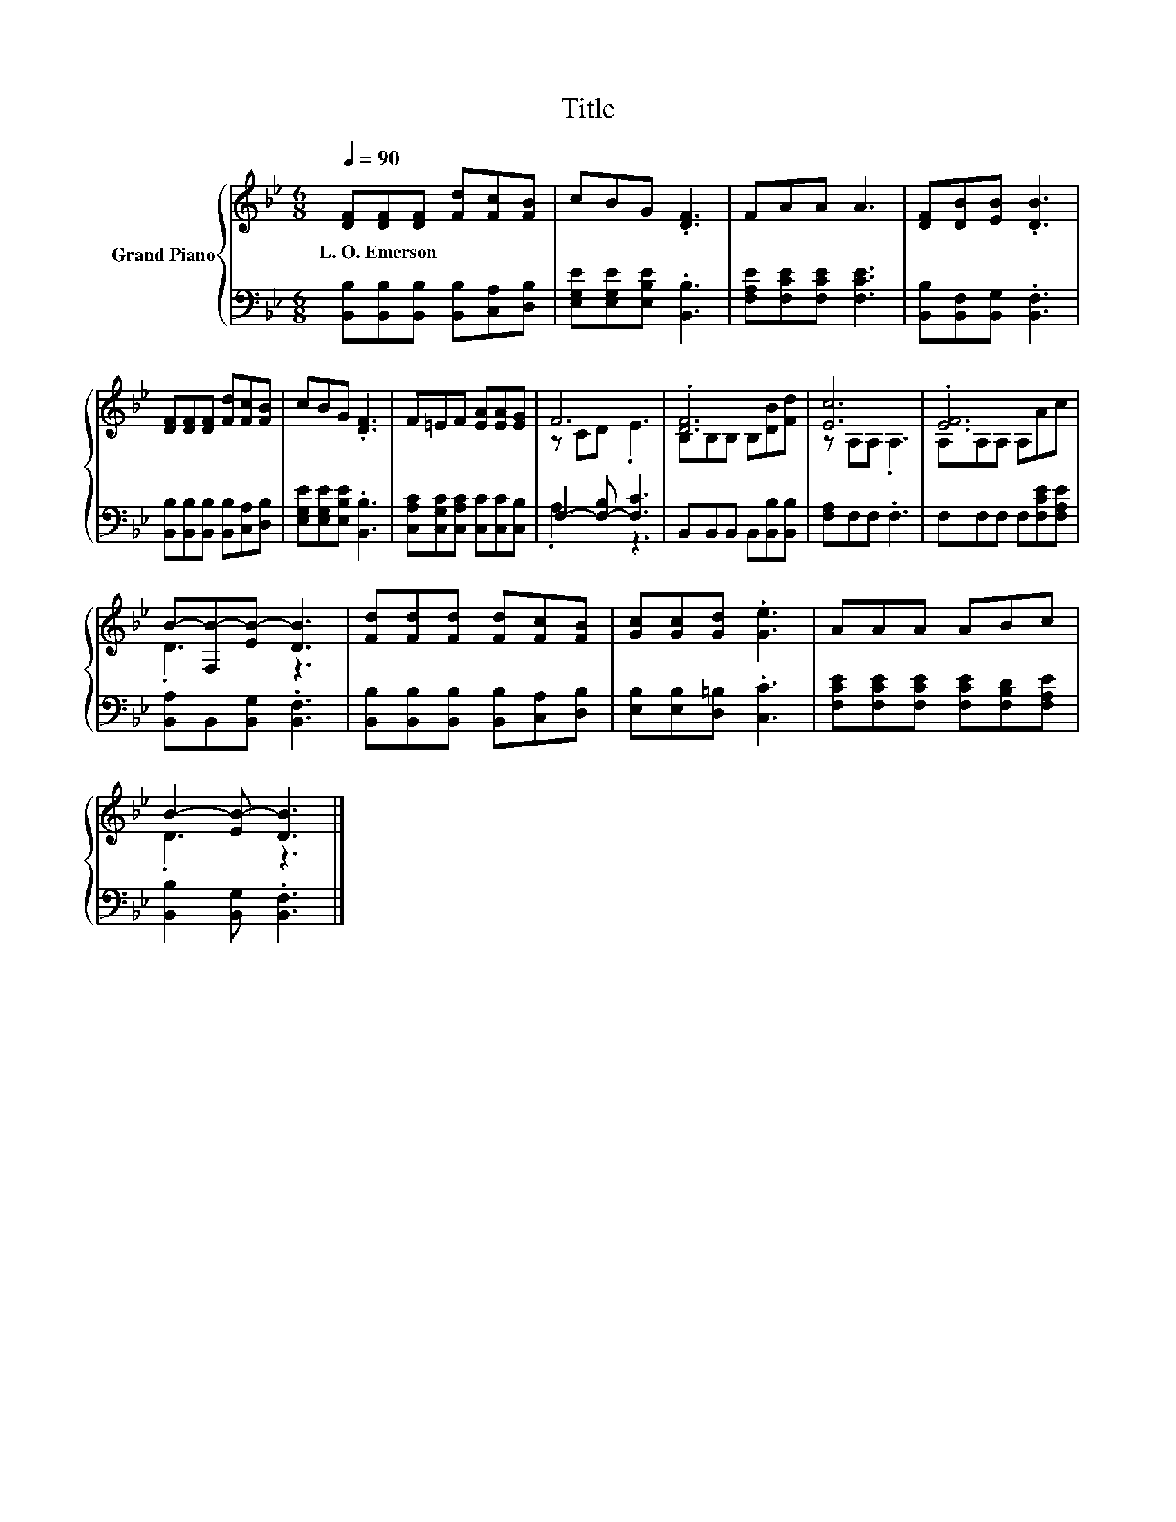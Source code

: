 X:1
T:Title
%%score { ( 1 3 ) | ( 2 4 ) }
L:1/8
Q:1/4=90
M:6/8
K:Bb
V:1 treble nm="Grand Piano"
V:3 treble 
V:2 bass 
V:4 bass 
V:1
 [DF][DF][DF] [Fd][Fc][FB] | cBG .[DF]3 | FAA A3 | [DF][DB][EB] .[DB]3 | %4
w: L.~O.~Emerson * * * * *||||
 [DF][DF][DF] [Fd][Fc][FB] | cBG .[DF]3 | F=EF [EA][EA][EG] | F6 | .[DF]6 | [Ec]6 | .[EF]6 | %11
w: |||||||
 B-[F,B-][EB-] [DB]3 | [Fd][Fd][Fd] [Fd][Fc][FB] | [Gc][Gc][Gd] .[Ge]3 | AAA ABc | %15
w: ||||
 B2- [EB-] [DB]3 |] %16
w: |
V:2
 [B,,B,][B,,B,][B,,B,] [B,,B,][C,A,][D,B,] | [E,G,E][E,G,E][E,B,E] .[B,,B,]3 | %2
 [F,A,E][F,CE][F,CE] [F,CE]3 | [B,,B,][B,,F,][B,,G,] .[B,,F,]3 | %4
 [B,,B,][B,,B,][B,,B,] [B,,B,][C,A,][D,B,] | [E,G,E][E,G,E][E,B,E] .[B,,B,]3 | %6
 [C,A,C][C,G,C][C,A,C] [C,C][C,C][C,B,] | F,2- [F,-B,] [F,C]3 | B,,B,,B,, B,,[B,,B,][B,,B,] | %9
 [F,A,]F,F, .F,3 | F,F,F, F,[F,CE][F,A,E] | [B,,A,]B,,[B,,G,] .[B,,F,]3 | %12
 [B,,B,][B,,B,][B,,B,] [B,,B,][C,A,][D,B,] | [E,B,][E,B,][D,=B,] .[C,C]3 | %14
 [F,CE][F,CE][F,CE] [F,CE][F,B,D][F,A,E] | [B,,B,]2 [B,,G,] .[B,,F,]3 |] %16
V:3
 x6 | x6 | x6 | x6 | x6 | x6 | x6 | z CD .E3 | B,B,B, B,[DB][Fd] | z A,A, .A,3 | A,A,A, A,Ac | %11
 .D3 z3 | x6 | x6 | x6 | .D3 z3 |] %16
V:4
 x6 | x6 | x6 | x6 | x6 | x6 | x6 | .A,3 z3 | x6 | x6 | x6 | x6 | x6 | x6 | x6 | x6 |] %16

